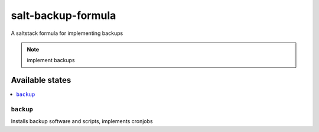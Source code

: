 ===================
salt-backup-formula
===================

A saltstack formula for implementing backups

.. note::

    implement backups

Available states
================

.. contents::
    :local:

``backup``
------------

Installs backup software and scripts, implements cronjobs 
